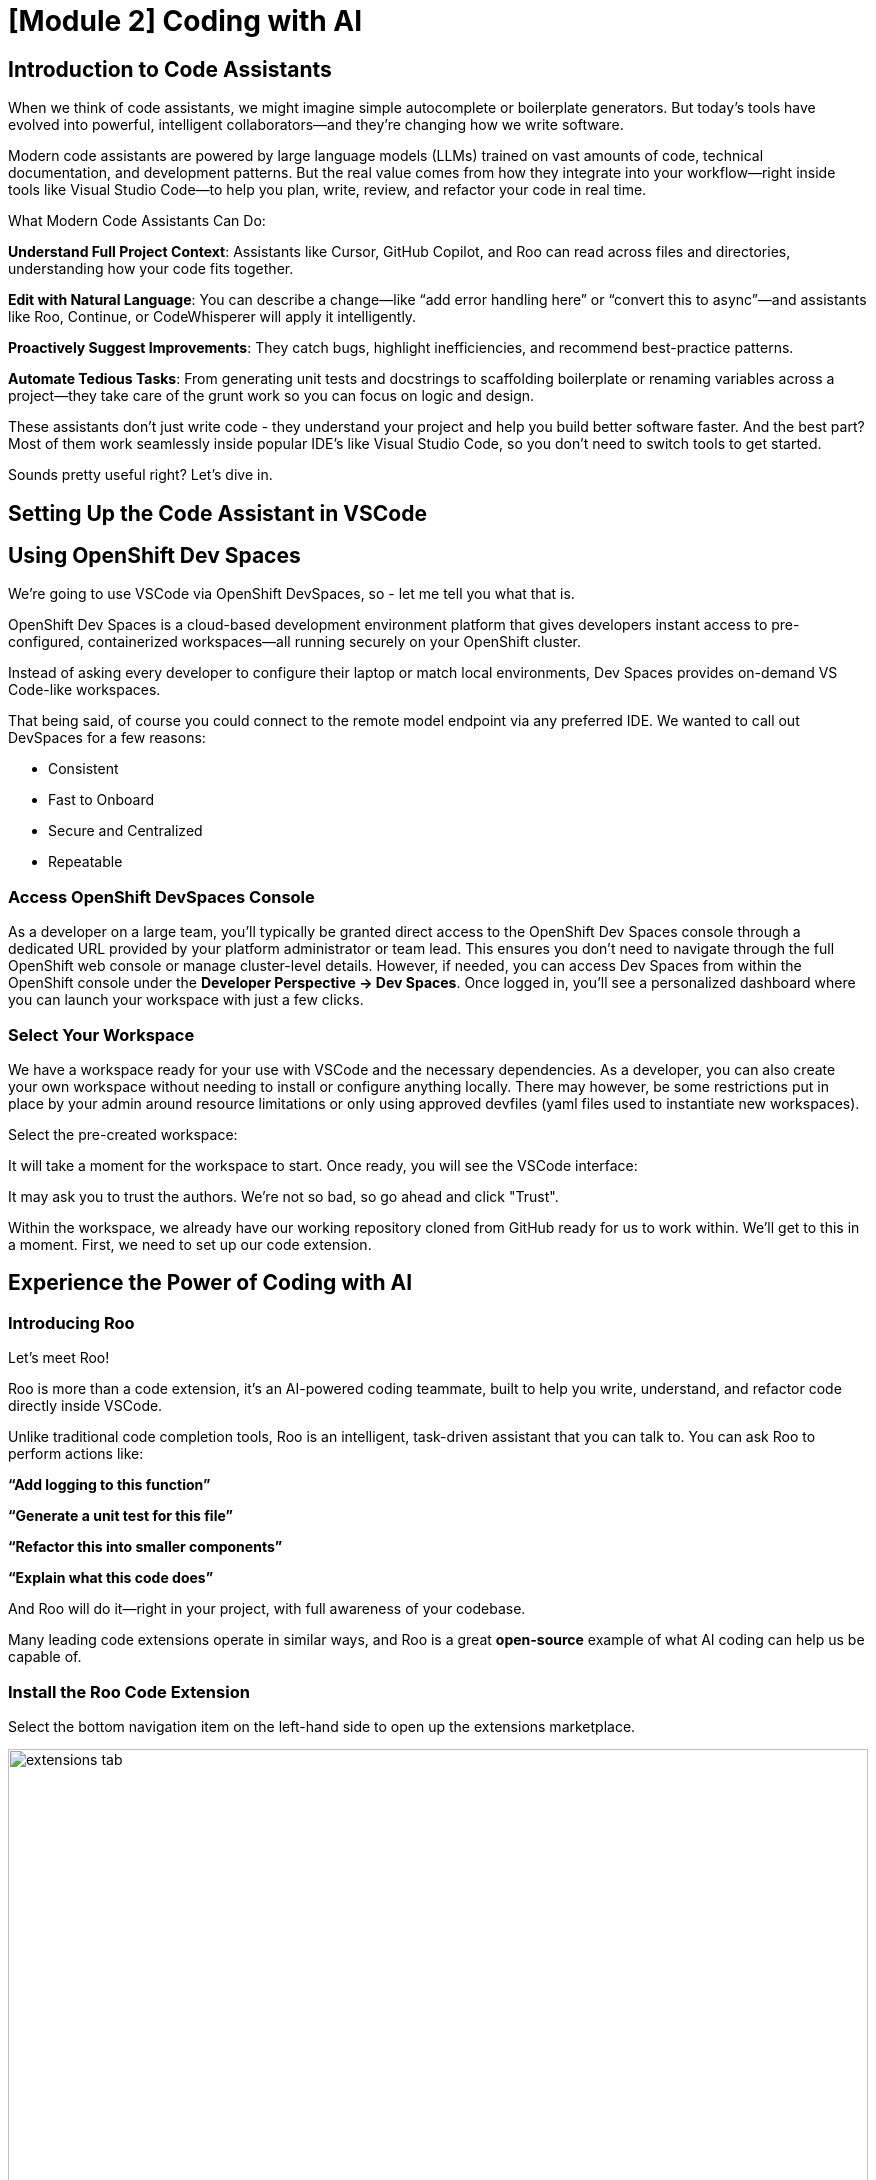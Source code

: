 = [Module 2] Coding with AI

== Introduction to Code Assistants

When we think of code assistants, we might imagine simple autocomplete or boilerplate generators. But today’s tools have evolved into powerful, intelligent collaborators—and they’re changing how we write software.

Modern code assistants are powered by large language models (LLMs) trained on vast amounts of code, technical documentation, and development patterns. But the real value comes from how they integrate into your workflow—right inside tools like Visual Studio Code—to help you plan, write, review, and refactor your code in real time.

What Modern Code Assistants Can Do:

**Understand Full Project Context**: Assistants like Cursor, GitHub Copilot, and Roo can read across files and directories, understanding how your code fits together.

**Edit with Natural Language**: You can describe a change—like “add error handling here” or “convert this to async”—and assistants like Roo, Continue, or CodeWhisperer will apply it intelligently.

**Proactively Suggest Improvements**: They catch bugs, highlight inefficiencies, and recommend best-practice patterns.

**Automate Tedious Tasks**: From generating unit tests and docstrings to scaffolding boilerplate or renaming variables across a project—they take care of the grunt work so you can focus on logic and design.

These assistants don’t just write code - they understand your project and help you build better software faster. And the best part? Most of them work seamlessly inside popular IDE's like Visual Studio Code, so you don’t need to switch tools to get started.

Sounds pretty useful right? Let's dive in. 

== Setting Up the Code Assistant in VSCode

[#dev-spaces-interface]
== Using OpenShift Dev Spaces

We're going to use VSCode via OpenShift DevSpaces, so - let me tell you what that is.

OpenShift Dev Spaces is a cloud-based development environment platform that gives developers instant access to pre-configured, containerized workspaces—all running securely on your OpenShift cluster.

Instead of asking every developer to configure their laptop or match local environments, Dev Spaces provides on-demand VS Code-like workspaces.

That being said, of course you could connect to the remote model endpoint via any preferred IDE. We wanted to call out DevSpaces for a few reasons:

* Consistent
* Fast to Onboard
* Secure and Centralized
* Repeatable

=== Access OpenShift DevSpaces Console

As a developer on a large team, you’ll typically be granted direct access to the OpenShift Dev Spaces console through a dedicated URL provided by your platform administrator or team lead. This ensures you don’t need to navigate through the full OpenShift web console or manage cluster-level details. However, if needed, you can access Dev Spaces from within the OpenShift console under the **Developer Perspective → Dev Spaces**. Once logged in, you’ll see a personalized dashboard where you can launch your workspace with just a few clicks.

=== Select Your Workspace

We have a workspace ready for your use with VSCode and the necessary dependencies. As a developer, you can also create your own workspace without needing to install or configure anything locally. There may however, be some restrictions put in place by your admin around resource limitations or only using approved devfiles (yaml files used to instantiate new workspaces).

Select the pre-created workspace:

// image

It will take a moment for the workspace to start. Once ready, you will see the VSCode interface:

// image

It may ask you to trust the authors. We're not so bad, so go ahead and click "Trust". 

Within the workspace, we already have our working repository cloned from GitHub ready for us to work within. We'll get to this in a moment. First, we need to set up our code extension.

[#roo-continue-dev]
== Experience the Power of Coding with AI

=== Introducing Roo

Let's meet Roo!

Roo is more than a code extension, it's an AI-powered coding teammate, built to help you write, understand, and refactor code directly inside VSCode.

Unlike traditional code completion tools, Roo is an intelligent, task-driven assistant that you can talk to. You can ask Roo to perform actions like:

**“Add logging to this function”**

**“Generate a unit test for this file”**

**“Refactor this into smaller components”**

**“Explain what this code does”**

And Roo will do it—right in your project, with full awareness of your codebase. 

Many leading code extensions operate in similar ways, and Roo is a great **open-source** example of what AI coding can help us be capable of. 

=== Install the Roo Code Extension

Select the bottom navigation item on the left-hand side to open up the extensions marketplace.

image::../assets/images/code/extensions_tab.png[width=100%]

In the search bar, search for **Roo**. You'll see **Roo Code** as the top option, as shown below:

// image

Click **Install**

Once installed, click on the **settings** button as seen below. We are going to select a specific version to install since things move so quickly around here!

Click **Install Specific Version...**

// image::install_specific_version.png[width=100%]

You will see a drop-down appear with different versions. Please select **v3.25.6**.

Once done installing the proper version, click **Reload Window**

Now, we're ready to configure our model connection!

== Setup our Code Assistant

Navigate to the Roo Code extension in the left-hand side navigation bar:

// image::continue_tab.png[width=100%]

We will do two things in this module:

1. Connect to our Granite model within our company's MaaS platform
2. Use our model's brain for a critical work task.

In order to connect our model to the Roo Code extension we must provide the extension our model's API key from our MaaS application in the previous module (if you did not document the API key and URL from the previous step, please go back and grab that info.)

=== Input Model Information

1. API Provider field, select **OpenAI Compatible** 

// image

2. Base URL: the Endpoint URL from our MaaS application. **Add /v1 to the end of the URL.**

image::../assets/images/code/base_url.png[]

3. API Key: The API Key from the MaaS application.

image:../assets/images/code/api_key.png[]

4. Model: Select the Granite model from the dropdown (this will populate after inputting the above URL and API Key information)

image:../assets/images/code/model_name.png[]

5. Leave all other fields in their default positions. Select `Save`.

// image

Now that the model is set you can begin chatting with it. 

// The below is a placeholder activity. Currently working through creating a kubernetes job that queries an AI model to summarize call records. (Not quite working, will have a similar path of trial and error+ a working directory as below. Will tie in directory to next activity). May still include creating one game as a first pass activity to be less dry...

== Game Time

We are going to build some short and sweet (and fun) game programs from scratch! 

You will have 3 game options to choose from to start building. You **do not** have to complete all 3 activities, and you **do not** need to work on them in any particular order. 

As you build the games, you will have the option to work in the following languages:

* Bash
* Python

If you choose to work in other languages, by all means! However, I will only provide templates, working scripts and execution instructions for Python and Bash for our games. Our RHEL machines are also limited in terms of what we can execute unless you install additional packages. 

We have template scripts with instructions for you to follow as comments in the files. Let's get working.

=== Accessing the activity files

From the left-hand side Explorer, open the `game_templates` folder.

Select the game file of your preference, in the language of your choice. (feel free to do multiple!) Open the files you want to work on in the VS Code editor.

=== Game Summaries

. **Rock Paper Scissors**: Play rock, paper, scissors against the computer!
. **Word Scramble**: The program scrambles a word and the user has to guess what it is.
. **Simple Quiz Game**: The program asks a few trivia questions and then gives a final score.

== Get to Coding!

Once you have opened the files you wish to work on, click the `Roo` extension tab again on the left-hand side of the VS Code window. You may toggle between the Files and Continue tabs as you need.

Follow the guidance in the game building activity files. Instructions for each game, including different ways to use the Continue extension are within the comments of the files. Once finished, your file will become your executable game application. 

IMPORTANT: Ensure any text that does not contribute to the game code stays as a comment. You will build out the application code in the second half of the files.

== Testing (and playing) Your Game

Once you've completed the coding activities, save your file(s) that you wish to test.

We will use the Terminal capability within VSCode to test our applications. To open a terminal session navigate to `Terminal` -> `New Terminal` in the top navigation bar of the VSCode app. Or you may press kbd:[CTRL] + kbd:[`].

Navigate to the directory within which the file you wish to execute is saved.

Example:

[source,console]
----
cd /home/dev/rhone_code/game_templates/rock_paper_scissors/
----

Please follow the following instructions depending on your chosen language.

=== If you are using Python (.py)

Run the following command (substitue your filename):

[source,console]
----
python your_filename.py
----

=== If you are using Bash (.sh)

Make the file executable (you only need to do this once). Substitute your filename:

[source,console]
----
chmod +x your_filename.sh
----

Run the following command (substitue your filename):

[source,console]
----
./your_filename.sh
----

=== Troubleshooting Tips and Reminders

**If you see a "command not found" or "permission denied" error**:

* Double-check the file name is spelled correctly

* Make sure you’re in the correct directory (ls to list files)

* For .sh files, try bash yourfile.sh if ./yourfile.sh doesn't work

**Other error or application isn't working as expected**:

* Use your code assistant to help you debug

* Feed the errors or explain any issues in the chat and have the AI help you correct your code

== Optional: Game Solutions

If you had some trouble getting your game to work and/or you would like to see what working code can look like, navigate to the following directory in your VSCode setup (where you should have the entire cloned repository in view in the `Explorer` tab):

[source,console]
----
~/rhone_code/game_solutions/
----

Use the execution instructions in the above sections to run the code for any of the provided game programs!